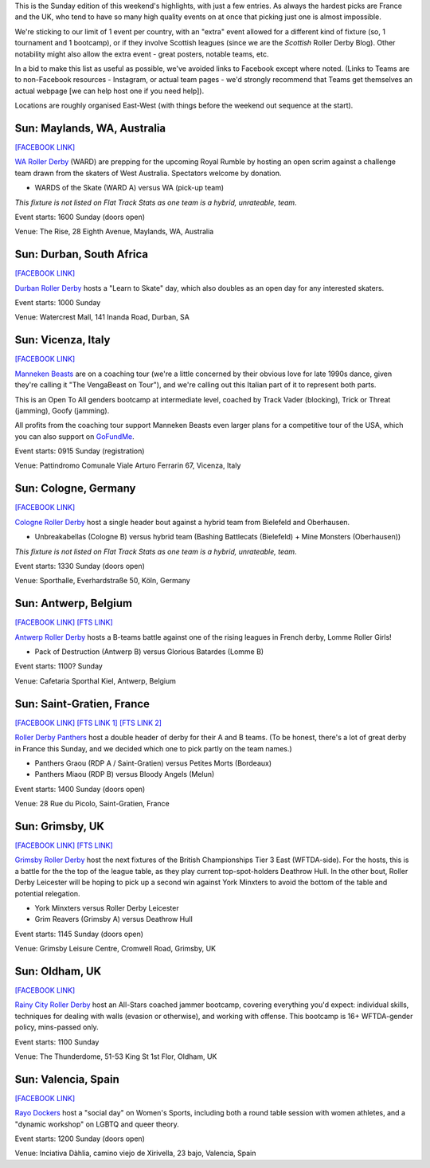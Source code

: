 .. title: Weekend Highlights: 19 May 2019
.. slug: weekendhighlights-19052019
.. date: 2019-05-17 07:50 UTC+01:00
.. tags: weekend highlights, uk derby, german derby, french derby, belgian derby, swedish derby, new zealand derby, danish derby,brasilian derby, argentine derby,  mexican derby, australian derby
.. category:
.. link:
.. description:
.. type: text
.. author: aoanla

This is the Sunday edition of this weekend's highlights, with just a few entries. As always the hardest picks are France and the UK, who tend to have
so many high quality events on at once that picking just one is almost impossible.

We're sticking to our limit of 1 event per country, with an "extra" event allowed for a different kind of fixture
(so, 1 tournament and 1 bootcamp), or if they involve Scottish leagues (since we are the *Scottish* Roller Derby Blog).
Other notability might also allow the extra event - great posters, notable teams, etc.

In a bid to make this list as useful as possible, we've avoided links to Facebook except where noted.
(Links to Teams are to non-Facebook resources - Instagram, or actual team pages - we'd strongly recommend that Teams
get themselves an actual webpage [we can help host one if you need help]).

Locations are roughly organised East-West (with things before the weekend out sequence at the start).

Sun: Maylands, WA, Australia
--------------------------------

`[FACEBOOK LINK]`__

.. __: https://www.facebook.com/events/2351174015168330/

`WA Roller Derby`_ (WARD) are prepping for the upcoming Royal Rumble by hosting an open scrim against
a challenge team drawn from the skaters of West Australia. Spectators welcome by donation.

.. _WA Roller Derby: http://www.warollerderby.com.au/

- WARDS of the Skate (WARD A) versus WA (pick-up team)

*This fixture is not listed on Flat Track Stats as one team is a hybrid, unrateable, team.*

Event starts: 1600 Sunday (doors open)

Venue: The Rise, 28 Eighth Avenue, Maylands, WA, Australia


Sun: Durban, South Africa
--------------------------------

`[FACEBOOK LINK]`__

.. __: https://www.facebook.com/events/2452124041487705/

`Durban Roller Derby`_ hosts a "Learn to Skate" day, which also doubles as an open day for any interested skaters.

.. _Durban Roller Derby: http://www.durbanrollerderby.co.za/

Event starts: 1000 Sunday

Venue: Watercrest Mall, 141 Inanda Road, Durban, SA

Sun: Vicenza, Italy
--------------------------------

`[FACEBOOK LINK]`__

.. __: https://www.facebook.com/events/2049727361994177/

`Manneken Beasts`_ are on a coaching tour (we're a little concerned by their obvious love for late 1990s dance, given they're calling it "The VengaBeast on Tour"), and we're calling out this Italian part of it to represent both parts.

This is an Open To All genders bootcamp at intermediate level, coached by Track Vader (blocking), Trick or Threat (jamming), Goofy (jamming).

All profits from the coaching tour support Manneken Beasts even larger plans for a competitive tour of the USA, which you can also support on `GoFundMe`__.

.. _Manneken Beasts: https://www.instagram.com/mannekenbeasts/

.. __: https://www.gofundme.com/mannekenbeasts-usatour

Event starts: 0915 Sunday (registration)

Venue: Pattindromo Comunale Viale Arturo Ferrarin 67, Vicenza, Italy


Sun: Cologne, Germany
--------------------------------

`[FACEBOOK LINK]`__

.. __: https://www.facebook.com/events/445938069485623/

`Cologne Roller Derby`_ host a single header bout against a hybrid team from Bielefeld and Oberhausen.

.. _Cologne Roller Derby: http://www.colognerollerderby.com/

- Unbreakabellas (Cologne B) versus hybrid team (Bashing Battlecats (Bielefeld) + Mine Monsters (Oberhausen))

*This fixture is not listed on Flat Track Stats as one team is a hybrid, unrateable, team.*

Event starts: 1330 Sunday (doors open)

Venue: Sporthalle, Everhardstraße 50, Köln, Germany

Sun: Antwerp, Belgium
--------------------------------

`[FACEBOOK LINK]`__
`[FTS LINK]`__

.. __: https://www.facebook.com/events/463580320852632/
.. __: http://flattrackstats.com/bouts/109354

`Antwerp Roller Derby`_ hosts a B-teams battle against one of the rising leagues in French derby, Lomme Roller Girls!

.. _Antwerp Roller Derby: https://antwerprollerderby.be/

- Pack of Destruction (Antwerp B) versus Glorious Batardes (Lomme B)

Event starts: 1100? Sunday

Venue: Cafetaria Sporthal Kiel, Antwerp, Belgium

Sun: Saint-Gratien, France
--------------------------------

`[FACEBOOK LINK]`__
`[FTS LINK 1]`__
`[FTS LINK 2]`__

.. __: https://www.facebook.com/events/309906706369552/
.. __: http://flattrackstats.com/node/109622
.. __: http://flattrackstats.com/node/109623

`Roller Derby Panthers`_ host a double header of derby for their A and B teams. (To be honest, there's a lot of
great derby in France this Sunday, and we decided which one to pick partly on the team names.)

.. _Roller Derby Panthers:

- Panthers Graou (RDP A / Saint-Gratien) versus Petites Morts (Bordeaux)
- Panthers Miaou (RDP B) versus Bloody Angels (Melun)

Event starts: 1400 Sunday (doors open)

Venue: 28 Rue du Picolo, Saint-Gratien, France

Sun: Grimsby, UK
--------------------------------

`[FACEBOOK LINK]`__
`[FTS LINK]`__

.. __: https://www.facebook.com/events/2235559393322626/
.. __: http://flattrackstats.com/tournaments/106478

`Grimsby Roller Derby`_ host the next fixtures of the British Championships Tier 3 East (WFTDA-side). For the hosts, this is a battle for the the top of the league table, as they play current top-spot-holders Deathrow Hull. In the other bout, Roller Derby Leicester will be hoping to pick up a second win against York Minxters to avoid the bottom of the table and potential relegation.

.. _Grimsby Roller Derby: http://www.grimsbyrollerderby.co.uk/

- York Minxters versus Roller Derby Leicester
- Grim Reavers (Grimsby A) versus Deathrow Hull

Event starts: 1145 Sunday (doors open)

Venue: Grimsby Leisure Centre, Cromwell Road, Grimsby, UK

Sun: Oldham, UK
--------------------------------

`[FACEBOOK LINK]`__

.. __: https://www.facebook.com/events/421245721974904/

`Rainy City Roller Derby`_ host an All-Stars coached jammer bootcamp, covering everything you'd expect: individual skills, techniques for
dealing with walls (evasion or otherwise), and working with offense. This bootcamp is 16+ WFTDA-gender policy, mins-passed only.

.. _Rainy City Roller Derby: https://rainycityrollerderby.com/

Event starts: 1100 Sunday

Venue: The Thunderdome, 51-53 King St 1st Flor, Oldham, UK

Sun: Valencia, Spain
--------------------------------

`[FACEBOOK LINK]`__

.. __: https://www.facebook.com/events/874301266250621/

`Rayo Dockers`_ host a "social day" on Women's Sports, including both a round table session with women athletes, and a "dynamic workshop" on LGBTQ and queer theory.

.. _Rayo Dockers: https://www.instagram.com/valenciarollerderby/

Event starts: 1200 Sunday (doors open)

Venue: Inciativa Dàhlia, camino viejo de Xirivella, 23 bajo, Valencia, Spain

..
  Sat-Sun:
  --------------------------------

  `[FACEBOOK LINK]`__
  `[FTS LINK]`__

  .. __:
  .. __:

  `Name`_ ...

  .. _Name:

  Event starts:

  Venue:
